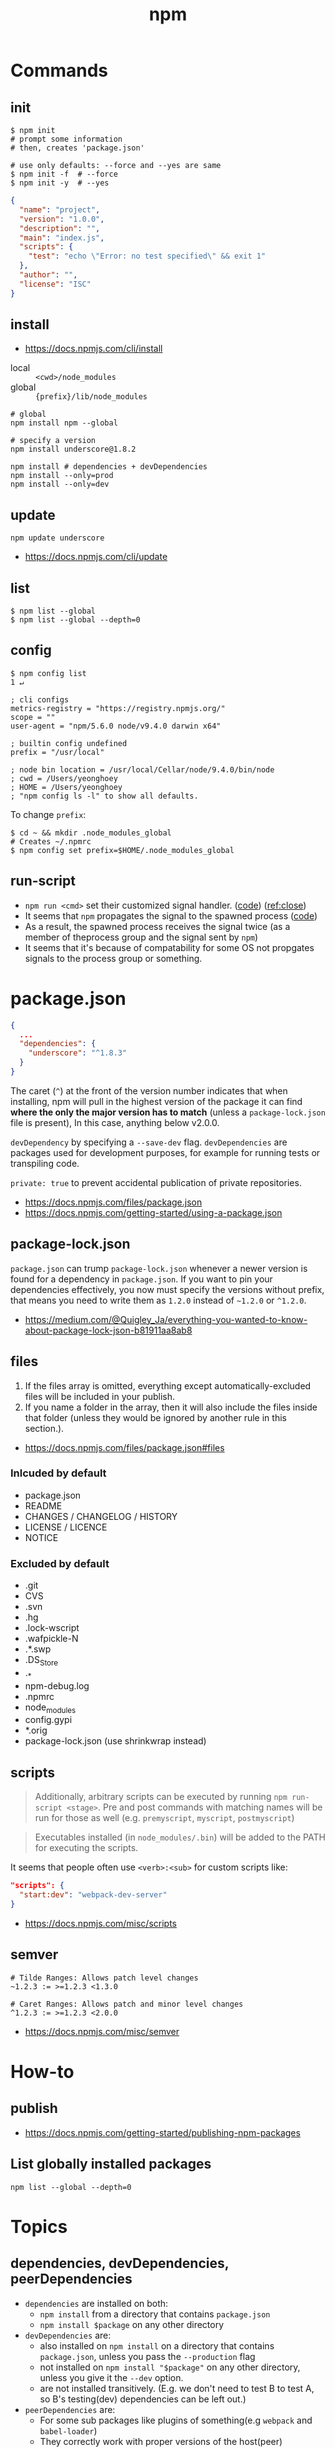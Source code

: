 #+TITLE: npm

* Commands
** init
#+BEGIN_SRC shell
  $ npm init
  # prompt some information
  # then, creates 'package.json'

  # use only defaults: --force and --yes are same
  $ npm init -f  # --force
  $ npm init -y  # --yes
#+END_SRC

#+BEGIN_SRC json
  {
    "name": "project",
    "version": "1.0.0",
    "description": "",
    "main": "index.js",
    "scripts": {
      "test": "echo \"Error: no test specified\" && exit 1"
    },
    "author": "",
    "license": "ISC"
  }
#+END_SRC

** install
:REFERENCES:
- https://docs.npmjs.com/cli/install
:END:

- local  :: ~<cwd>/node_modules~
- global :: ~{prefix}/lib/node_modules~

#+BEGIN_SRC shell
  # global
  npm install npm --global

  # specify a version
  npm install underscore@1.8.2

  npm install # dependencies + devDependencies
  npm install --only=prod
  npm install --only=dev
#+END_SRC

** update
#+BEGIN_SRC shell
  npm update underscore
#+END_SRC

:REFERENCES:
- https://docs.npmjs.com/cli/update
:END:

** list
#+BEGIN_SRC shell
  $ npm list --global
  $ npm list --global --depth=0
#+END_SRC

** config
#+BEGIN_SRC shell
  $ npm config list                                                                                                                                                                                              1 ↵
#+END_SRC
  
#+BEGIN_EXAMPLE
  ; cli configs
  metrics-registry = "https://registry.npmjs.org/"
  scope = ""
  user-agent = "npm/5.6.0 node/v9.4.0 darwin x64"

  ; builtin config undefined
  prefix = "/usr/local"

  ; node bin location = /usr/local/Cellar/node/9.4.0/bin/node
  ; cwd = /Users/yeonghoey
  ; HOME = /Users/yeonghoey
  ; "npm config ls -l" to show all defaults.
#+END_EXAMPLE

To change ~prefix~:
#+BEGIN_SRC shell
  $ cd ~ && mkdir .node_modules_global
  # Creates ~/.npmrc
  $ npm config set prefix=$HOME/.node_modules_global
#+END_SRC

** run-script
- ~npm run <cmd>~ set their customized signal handler. ([[https://github.com/npm/npm-lifecycle/blob/latest/lib/spawn.js#L43][code]]) ([[https://nodejs.org/api/child_process.html#child_process_event_close][ref:close]])
- It seems that ~npm~ propagates the signal to the spawned process ([[https://github.com/npm/npm-lifecycle/blob/latest/index.js#L342][code]])
- As a result, the spawned process receives the signal twice (as a member of theprocess group and the signal sent by ~npm~)
- It seems that it's because of compatability for some OS not propgates signals to the process group or something.

* package.json
#+BEGIN_SRC json
  {
    ...
    "dependencies": {
      "underscore": "^1.8.3"
    }
  }
#+END_SRC

The caret (~^~) at the front of the version number indicates that when installing,
npm will pull in the highest version of the package it can find *where the only the major version has to match*
(unless a ~package-lock.json~ file is present), In this case, anything below v2.0.0.

~devDependency~ by specifying a ~--save-dev~ flag.
~devDependencies~ are packages used for development purposes, for example for running tests or transpiling code.

~private: true~ to prevent accidental publication of private repositories.

:REFERENCES:
- https://docs.npmjs.com/files/package.json
- https://docs.npmjs.com/getting-started/using-a-package.json
:END:

** package-lock.json
~package.json~ can trump ~package-lock.json~ whenever a newer version is found for a dependency in ~package.json~.
If you want to pin your dependencies effectively, you now must specify the versions without prefix,
that means you need to write them as ~1.2.0~ instead of ~~1.2.0~ or ~^1.2.0~.

:REFERENCES:
- https://medium.com/@Quigley_Ja/everything-you-wanted-to-know-about-package-lock-json-b81911aa8ab8
:END:

** files
1. If the files array is omitted, everything except automatically-excluded files will be included in your publish.
2. If you name a folder in the array, then it will also include the files inside that folder
   (unless they would be ignored by another rule in this section.).

:REFERENCES:
- https://docs.npmjs.com/files/package.json#files
:END:

*** Inlcuded by default
- package.json
- README
- CHANGES / CHANGELOG / HISTORY
- LICENSE / LICENCE
- NOTICE

*** Excluded by default
- .git
- CVS
- .svn
- .hg
- .lock-wscript
- .wafpickle-N
- .*.swp
- .DS_Store
- ._*
- npm-debug.log
- .npmrc
- node_modules
- config.gypi
- *.orig
- package-lock.json (use shrinkwrap instead)

** scripts
#+BEGIN_QUOTE
Additionally, arbitrary scripts can be executed by running ~npm run-script <stage>~.
Pre and post commands with matching names will be run for those as well (e.g. ~premyscript~, ~myscript~, ~postmyscript~)
#+END_QUOTE

#+BEGIN_QUOTE
Executables installed (in ~node_modules/.bin~) will be added to the PATH for executing the scripts. 
#+END_QUOTE

It seems that people often use ~<verb>:<sub>~ for custom scripts like:
#+BEGIN_SRC json
  "scripts": {
    "start:dev": "webpack-dev-server"
  }
#+END_SRC

:REFERENCES:
- https://docs.npmjs.com/misc/scripts
:END:

** semver
#+BEGIN_EXAMPLE
  # Tilde Ranges: Allows patch level changes
  ~1.2.3 := >=1.2.3 <1.3.0

  # Caret Ranges: Allows patch and minor level changes
  ^1.2.3 := >=1.2.3 <2.0.0
#+END_EXAMPLE

:REFERENCES:
- https://docs.npmjs.com/misc/semver
:END:

* How-to
** publish
:REFERENCES:
- https://docs.npmjs.com/getting-started/publishing-npm-packages
:END:

** List globally installed packages
: npm list --global --depth=0

* Topics
** dependencies, devDependencies, peerDependencies
- ~dependencies~ are installed on both:
  - ~npm install~ from a directory that contains ~package.json~
  - ~npm install $package~ on any other directory
- ~devDependencies~ are:
  - also installed on ~npm install~ on a directory that contains ~package.json~, unless you pass the ~--production~ flag
  - not installed on ~npm install "$package"~ on any other directory, unless you give it the ~--dev~ option.
  - are not installed transitively. (E.g. we don't need to test B to test A, so B's testing(dev) dependencies can be left out.)
- ~peerDependencies~ are:
  - For some sub packages like plugins of something(e.g ~webpack~ and ~babel-loader~)
  - They correctly work with proper versions of the host(peer) dependency(~webpack v1.0.0~)
  - Causes error if a different verion of peer dependency installed
  - Not automatically installed

:REFERENCES:
- https://stackoverflow.com/questions/18875674/whats-the-difference-between-dependencies-devdependencies-and-peerdependencies
- https://nodejs.org/en/blog/npm/peer-dependencies/
:END:

** Scoped packages
#+BEGIN_EXAMPLE
  @somescope/somepackagename
#+END_EXAMPLE

:REFERENCES:
- https://docs.npmjs.com/misc/scope
:END:
